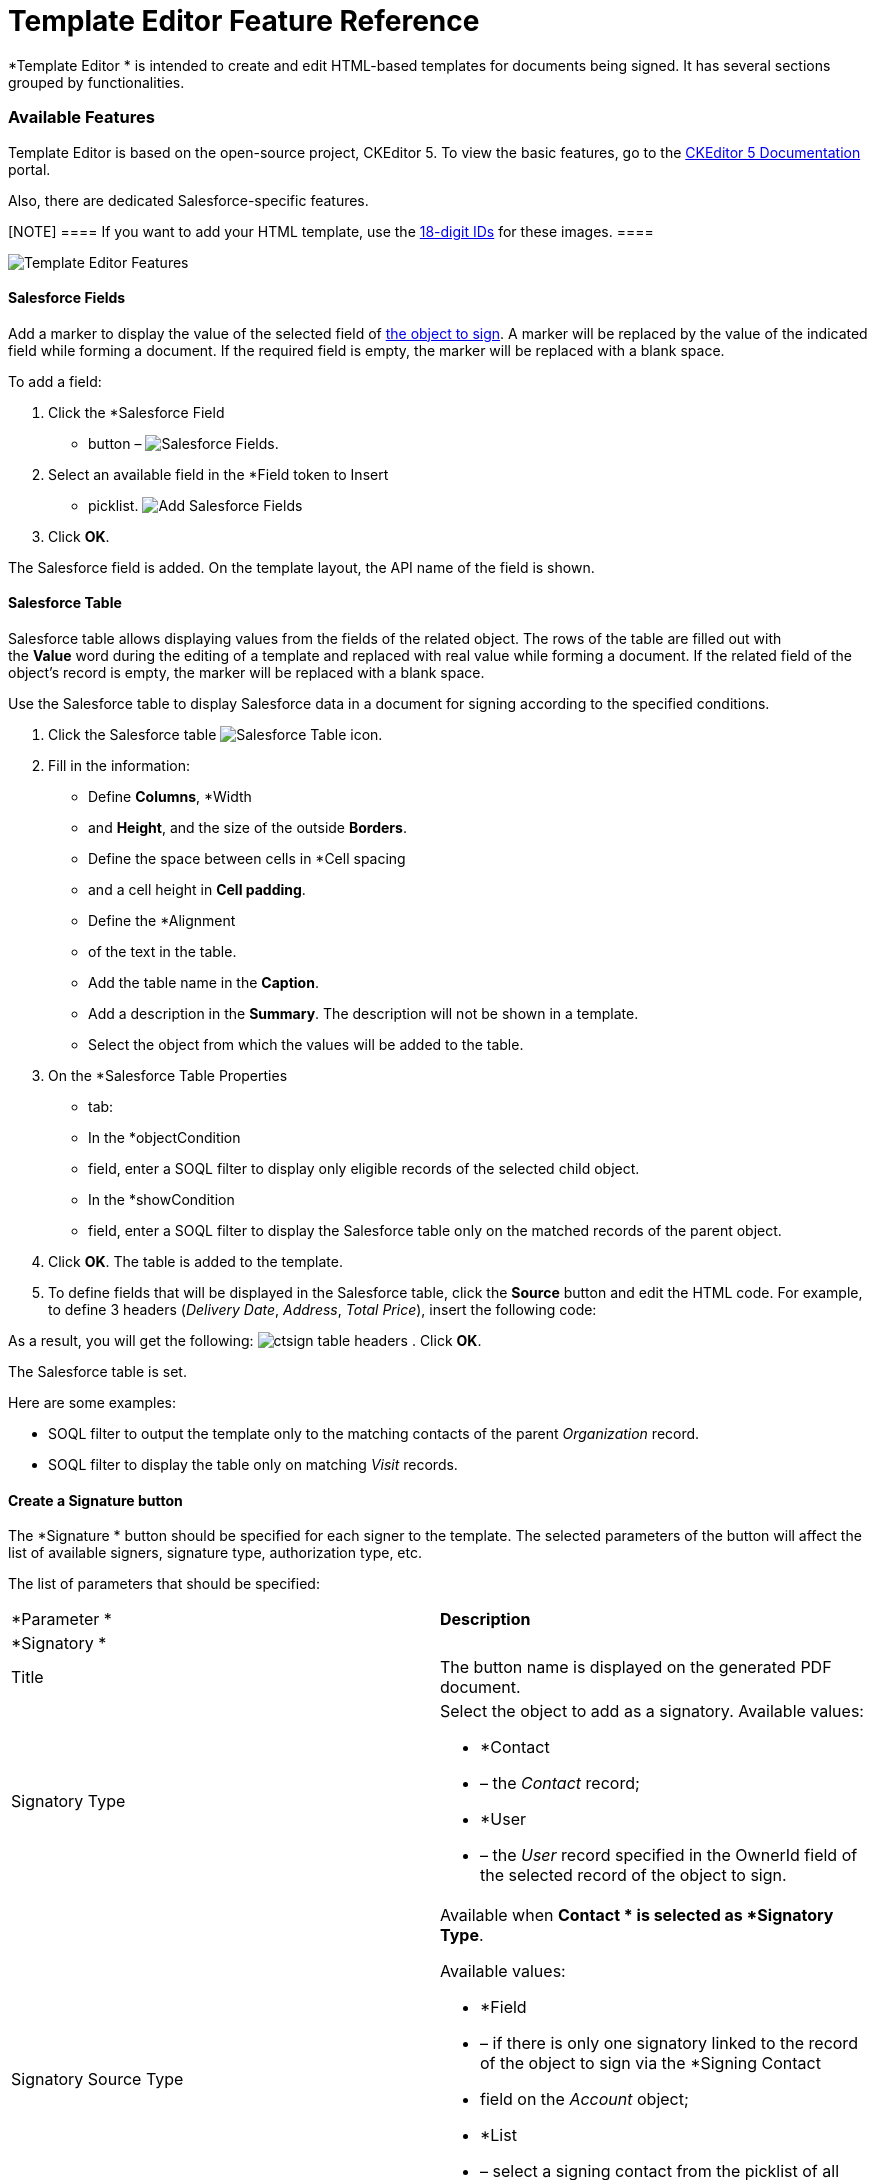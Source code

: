 = Template Editor Feature Reference

*Template Editor
* is intended to create and edit HTML-based templates
for documents being signed. It has several sections grouped by
functionalities.

[[h2_1619883740]]
=== Available Features

Template Editor is based on the open-source project, CKEditor 5. To view
the basic features, go to the
https://ckeditor.com/docs/ckeditor5/latest/features/index.html[CKEditor
5 Documentation] portal.

Also, there are dedicated Salesforce-specific features.

[NOTE] ==== If you want to add 
your HTML template, use the
https://help.salesforce.com/s/articleView?id=000393233&type=1#:~:text=Obtain-the-Salesforce-Record-ID-for-the-image-file.[18-digit
IDs] for these images. ====

image:Template-Editor-Features.png[]

[[h3__2142589530]]
==== Salesforce Fields

Add a marker to display the value of the selected field of
link:ref-guide/sign-settings-field-reference/object-setting-field-reference[the object to sign]. A marker
will be replaced by the value of the indicated field while forming a
document. If the required field is empty, the marker will be replaced
with a blank space.



To add a field:

. Click the *Salesforce Field
* button –
image:Salesforce-Fields.png[].
. Select an available field in the *Field token to Insert
* picklist.
image:Add-Salesforce-Fields.png[]
. Click *OK*.

The Salesforce field is added. On the template layout, the API name of
the field is shown.

[[h3__99476489]]
==== Salesforce Table

Salesforce table allows displaying values from the fields of the related
object. The rows of the table are filled out with the *Value* word
during the editing of a template and replaced with real value while
forming a document. If the related field of the object's record is
empty, the marker will be replaced with a blank space.



Use the Salesforce table to display Salesforce data in a document for
signing according to the specified conditions.

. Click the Salesforce table
image:Salesforce-Table.png[]
icon.
. Fill in the information:
* Define *Columns*, *Width
* and *Height*, and the size of the outside
*Borders*.
* Define the space between cells in *Cell spacing
* and a cell height in
*Cell padding*.
* Define the *Alignment
* of the text in the table.
* Add the table name in the *Caption*.
* Add a description in the *Summary*. The description will not be shown
in a template.
* Select the object from which the values will be added to the table.
. On the *Salesforce Table Properties
* tab:
* In the *objectCondition
* field, enter a SOQL filter to display only
eligible records of the selected child object.
* In the *showCondition
* field, enter a SOQL filter to display the
Salesforce table only on the matched records of the parent object.
. Click *OK*. The table is added to the template.
. To define fields that will be displayed in the Salesforce table, click
the *Source* button and edit the HTML code. For example, to define 3
headers (_Delivery Date_, _Address_, _Total Price_), insert the
following code:

As a result, you will get the following:
image:ctsign-table-headers.png[]
. Click *OK*.

The Salesforce table is set.



Here are some examples:

* SOQL filter to output the template only to the matching contacts of
the parent _Organization_ record.  
* SOQL filter to display the table only on matching _Visit_ records.  

[[h3_1829063711]]
==== Create a Signature button

The *Signature
* button should be specified for each signer to the
template. The selected parameters of the button will affect the list of
available signers, signature type, authorization type, etc.



The list of parameters that should be specified:

[width="100%",cols="50%,50%",]
|===
|*Parameter
* |*Description*

|*Signatory
* |

|Title |The button name is displayed on the generated PDF document.

|Signatory Type a|
Select the object to add as a signatory. Available values:

* *Contact
* – the _Contact_ record;
* *User
* – the _User_ record specified in the
[.apiobject]#OwnerId# field of the selected record of the object
to sign.

|Signatory Source Type a|
Available when *Contact
* is selected as *Signatory Type*.

Available values:

* *Field
* – if there is only one signatory linked to the record of the
object to sign via the *Signing Contact
* field on the _Account_ object;
* *List
* – select a signing contact from the picklist of all available
contacts of the *Contact
* from the *Signatory Type* field. 

|Signatory Source Reference a|
It defines with which object the signatory is associated. Available
values:

* *Direct
* – a link via the reference field on the _Account_ object.
* *Reference
* – one or more signatories are linked to the record of the
parent object of the object to sign via the reference field, for
example, *Parent Account ID Contacts*.

|Select Signatory a|
Select a field that stores the signatory records according to the
*Signatory Source Reference
* value:

* for *Direct*: the *Signing Contact
* field.
* for *Reference*, select one of the available fields:
*
* *Parent Account ID Contacts*
*
* *Owner ID Contacts*
*
* *Signing Contacts Contacts*

|Signature Type a|
Select a verification type. Available values:

* without an e-signature provider:
*
* *Handwritten signature*
*
* *Proof of Consent*
[NOTE] ==== Currently, this type is not available for CT Mobile
iOS users. ====
* using an e-signature provider provides two types of legally binding
signatures:
*
* *Electronic* – simple electronic signature with the additional
verification by SMS/Phone;
*
* *EU Advanced* –
https://en.wikipedia.org/wiki/Advanced_electronic_signature[advanced
electronic signature] under EU Regulation No 910/2014.

|Signature Place a|
Available when the *Provider
* is *DocuSign*.

Select how to confirm the signature. Available values:

* *Device
* – via the in-app browser of the CT Mobile app (embedded
signing).
[.confluence-information-macro-information]#If there is no internet
connection, a mobile user cannot use the embedded signing. To learn
more, go to
link:admin-guide/sign-a-document-the-ct-mobile-app/index#h2_1646327293[Handle Offline
Flow].#
* *Email*

|Authorization Type a|
Available when the *Provider
* is *DocuSign*.

Select how to authorize a signatory. Available values:

* *SMS*
* *Phone
*[NOTE] ==== Not applied when *Signature Type
* is *EU Advanced*.
====
* *No Auth
* (authorization is not required)

|Image Width, px a|
Available when the *Provider
* is *Simple*.

Specify the width of the attached signature.

|Image Height, px a|
Available when the *Provider
* is *Simple*.

Specify the height of the attached signature.

|X-Offset a|
Required when the *Provider
* is *DocuSign*.

The horizontal indent.

|Y-Offset a|
Required when the *Provider
* is *DocuSign*.

The vertical indent.

|*Notification
* |

|Signature Require Notification |The template title according to which
the notification letter is generated with signing demand.

|Document Signed Notification |The template title according to which the
letter is generated with the notification about signing.
|===


